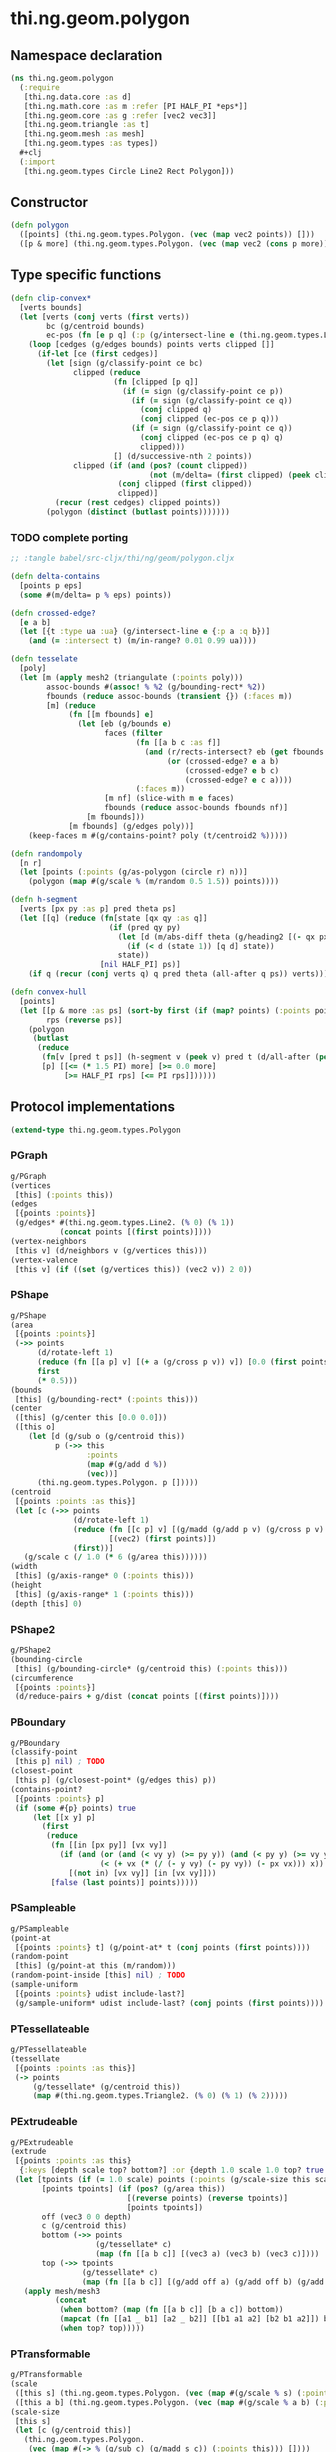 * thi.ng.geom.polygon
** Namespace declaration
#+BEGIN_SRC clojure :tangle babel/src-cljx/thi/ng/geom/polygon.cljx
  (ns thi.ng.geom.polygon
    (:require
     [thi.ng.data.core :as d]
     [thi.ng.math.core :as m :refer [PI HALF_PI *eps*]]
     [thi.ng.geom.core :as g :refer [vec2 vec3]]
     [thi.ng.geom.triangle :as t]
     [thi.ng.geom.mesh :as mesh]
     [thi.ng.geom.types :as types])
    #+clj
    (:import
     [thi.ng.geom.types Circle Line2 Rect Polygon]))
#+END_SRC
** Constructor
#+BEGIN_SRC clojure :tangle babel/src-cljx/thi/ng/geom/polygon.cljx
  (defn polygon
    ([points] (thi.ng.geom.types.Polygon. (vec (map vec2 points)) []))
    ([p & more] (thi.ng.geom.types.Polygon. (vec (map vec2 (cons p more))) [])))
#+END_SRC
** Type specific functions
#+BEGIN_SRC clojure :tangle babel/src-cljx/thi/ng/geom/polygon.cljx
  (defn clip-convex*
    [verts bounds]
    (let [verts (conj verts (first verts))
          bc (g/centroid bounds)
          ec-pos (fn [e p q] (:p (g/intersect-line e (thi.ng.geom.types.Line2. p q))))]
      (loop [cedges (g/edges bounds) points verts clipped []]
        (if-let [ce (first cedges)]
          (let [sign (g/classify-point ce bc)
                clipped (reduce
                         (fn [clipped [p q]]
                           (if (= sign (g/classify-point ce p))
                             (if (= sign (g/classify-point ce q))
                               (conj clipped q)
                               (conj clipped (ec-pos ce p q)))
                             (if (= sign (g/classify-point ce q))
                               (conj clipped (ec-pos ce p q) q)
                               clipped)))
                         [] (d/successive-nth 2 points))
                clipped (if (and (pos? (count clipped))
                                 (not (m/delta= (first clipped) (peek clipped))))
                          (conj clipped (first clipped))
                          clipped)]
            (recur (rest cedges) clipped points))
          (polygon (distinct (butlast points)))))))
#+END_SRC
*** TODO complete porting
#+BEGIN_SRC clojure
  ;; :tangle babel/src-cljx/thi/ng/geom/polygon.cljx

  (defn delta-contains
    [points p eps]
    (some #(m/delta= p % eps) points))

  (defn crossed-edge?
    [e a b]
    (let [{t :type ua :ua} (g/intersect-line e {:p a :q b})]
      (and (= :intersect t) (m/in-range? 0.01 0.99 ua))))

  (defn tesselate
    [poly]
    (let [m (apply mesh2 (triangulate (:points poly)))
          assoc-bounds #(assoc! % %2 (g/bounding-rect* %2))
          fbounds (reduce assoc-bounds (transient {}) (:faces m))
          [m] (reduce
               (fn [[m fbounds] e]
                 (let [eb (g/bounds e)
                       faces (filter
                              (fn [[a b c :as f]]
                                (and (r/rects-intersect? eb (get fbounds f))
                                     (or (crossed-edge? e a b)
                                         (crossed-edge? e b c)
                                         (crossed-edge? e c a))))
                              (:faces m))
                       [m nf] (slice-with m e faces)
                       fbounds (reduce assoc-bounds fbounds nf)]
                   [m fbounds]))
               [m fbounds] (g/edges poly))]
      (keep-faces m #(g/contains-point? poly (t/centroid2 %)))))

  (defn randompoly
    [n r]
    (let [points (:points (g/as-polygon (circle r) n))]
      (polygon (map #(g/scale % (m/random 0.5 1.5)) points))))

  (defn h-segment
    [verts [px py :as p] pred theta ps]
    (let [[q] (reduce (fn[state [qx qy :as q]]
                        (if (pred qy py)
                          (let [d (m/abs-diff theta (g/heading2 [(- qx px) (- qy py)]))]
                            (if (< d (state 1)) [q d] state))
                          state))
                      [nil HALF_PI] ps)]
      (if q (recur (conj verts q) q pred theta (all-after q ps)) verts)))

  (defn convex-hull
    [points]
    (let [[p & more :as ps] (sort-by first (if (map? points) (:points points) points))
          rps (reverse ps)]
      (polygon
       (butlast
        (reduce
         (fn[v [pred t ps]] (h-segment v (peek v) pred t (d/all-after (peek v) ps)))
         [p] [[<= (* 1.5 PI) more] [>= 0.0 more]
              [>= HALF_PI rps] [<= PI rps]])))))
#+END_SRC
** Protocol implementations
#+BEGIN_SRC clojure :tangle babel/src-cljx/thi/ng/geom/polygon.cljx
  (extend-type thi.ng.geom.types.Polygon
#+END_SRC
*** PGraph
#+BEGIN_SRC clojure :tangle babel/src-cljx/thi/ng/geom/polygon.cljx
  g/PGraph
  (vertices
   [this] (:points this))
  (edges
   [{points :points}]
   (g/edges* #(thi.ng.geom.types.Line2. (% 0) (% 1))
             (concat points [(first points)])))
  (vertex-neighbors
   [this v] (d/neighbors v (g/vertices this)))
  (vertex-valence
   [this v] (if ((set (g/vertices this)) (vec2 v)) 2 0))
#+END_SRC
*** PShape
#+BEGIN_SRC clojure :tangle babel/src-cljx/thi/ng/geom/polygon.cljx
  g/PShape
  (area
   [{points :points}]
   (->> points
        (d/rotate-left 1)
        (reduce (fn [[a p] v] [(+ a (g/cross p v)) v]) [0.0 (first points)])
        first
        (* 0.5)))
  (bounds
   [this] (g/bounding-rect* (:points this)))
  (center
   ([this] (g/center this [0.0 0.0]))
   ([this o]
      (let [d (g/sub o (g/centroid this))
            p (->> this
                   :points
                   (map #(g/add d %))
                   (vec))]
        (thi.ng.geom.types.Polygon. p []))))
  (centroid
   [{points :points :as this}]
   (let [c (->> points
                (d/rotate-left 1)
                (reduce (fn [[c p] v] [(g/madd (g/add p v) (g/cross p v) c) v])
                        [(vec2) (first points)])
                (first))]
     (g/scale c (/ 1.0 (* 6 (g/area this))))))
  (width
   [this] (g/axis-range* 0 (:points this)))
  (height
   [this] (g/axis-range* 1 (:points this)))
  (depth [this] 0)
#+END_SRC
*** PShape2
#+BEGIN_SRC clojure :tangle babel/src-cljx/thi/ng/geom/polygon.cljx
  g/PShape2
  (bounding-circle
   [this] (g/bounding-circle* (g/centroid this) (:points this)))
  (circumference
   [{points :points}]
   (d/reduce-pairs + g/dist (concat points [(first points)])))
#+END_SRC
*** PBoundary
#+BEGIN_SRC clojure :tangle babel/src-cljx/thi/ng/geom/polygon.cljx
  g/PBoundary
  (classify-point
   [this p] nil) ; TODO
  (closest-point
   [this p] (g/closest-point* (g/edges this) p))
  (contains-point?
   [{points :points} p]
   (if (some #{p} points) true
       (let [[x y] p]
         (first
          (reduce
           (fn [[in [px py]] [vx vy]]
             (if (and (or (and (< vy y) (>= py y)) (and (< py y) (>= vy y)))
                      (< (+ vx (* (/ (- y vy) (- py vy)) (- px vx))) x))
               [(not in) [vx vy]] [in [vx vy]]))
           [false (last points)] points)))))
#+END_SRC
*** PSampleable
#+BEGIN_SRC clojure :tangle babel/src-cljx/thi/ng/geom/polygon.cljx
  g/PSampleable
  (point-at
   [{points :points} t] (g/point-at* t (conj points (first points))))
  (random-point
   [this] (g/point-at this (m/random)))
  (random-point-inside [this] nil) ; TODO
  (sample-uniform
   [{points :points} udist include-last?]
   (g/sample-uniform* udist include-last? (conj points (first points))))
#+END_SRC
*** PTessellateable
#+BEGIN_SRC clojure :tangle babel/src-cljx/thi/ng/geom/polygon.cljx
  g/PTessellateable
  (tessellate
   [{points :points :as this}]
   (-> points
       (g/tessellate* (g/centroid this))
       (map #(thi.ng.geom.types.Triangle2. (% 0) (% 1) (% 2)))))
#+END_SRC
*** PExtrudeable
#+BEGIN_SRC clojure :tangle babel/src-cljx/thi/ng/geom/polygon.cljx
  g/PExtrudeable
  (extrude
   [{points :points :as this}
    {:keys [depth scale top? bottom?] :or {depth 1.0 scale 1.0 top? true bottom? true}}]
   (let [tpoints (if (= 1.0 scale) points (:points (g/scale-size this scale)))
         [points tpoints] (if (pos? (g/area this))
                            [(reverse points) (reverse tpoints)]
                            [points tpoints])
         off (vec3 0 0 depth)
         c (g/centroid this)
         bottom (->> points
                     (g/tessellate* c)
                     (map (fn [[a b c]] [(vec3 a) (vec3 b) (vec3 c)])))
         top (->> tpoints
                  (g/tessellate* c)
                  (map (fn [[a b c]] [(g/add off a) (g/add off b) (g/add off c)])))]
     (apply mesh/mesh3
            (concat
             (when bottom? (map (fn [[a b c]] [b a c]) bottom))
             (mapcat (fn [[a1 _ b1] [a2 _ b2]] [[b1 a1 a2] [b2 b1 a2]]) bottom top)
             (when top? top)))))
#+END_SRC
*** PTransformable
#+BEGIN_SRC clojure :tangle babel/src-cljx/thi/ng/geom/polygon.cljx
  g/PTransformable
  (scale
   ([this s] (thi.ng.geom.types.Polygon. (vec (map #(g/scale % s) (:points this))) []))
   ([this a b] (thi.ng.geom.types.Polygon. (vec (map #(g/scale % a b) (:points this))) [])))
  (scale-size
   [this s]
   (let [c (g/centroid this)]
     (thi.ng.geom.types.Polygon.
      (vec (map #(-> % (g/sub c) (g/madd s c)) (:points this))) [])))
#+END_SRC
*** End of implementations
#+BEGIN_SRC clojure :tangle babel/src-cljx/thi/ng/geom/polygon.cljx
  )
#+END_SRC

